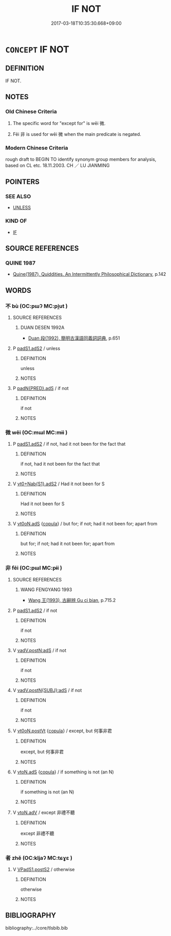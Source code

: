 # -*- mode: mandoku-tls-view -*-
#+TITLE: IF NOT
#+DATE: 2017-03-18T10:35:30.668+09:00        
#+STARTUP: content
* =CONCEPT= IF NOT
:PROPERTIES:
:CUSTOM_ID: uuid-29d7a1b8-ff20-42eb-b987-5a20ae2ae348
:TR_ZH: 如果不
:END:
** DEFINITION

IF NOT.

** NOTES

*** Old Chinese Criteria
1. The specific word for "except for" is wēi 微.

2. Fēi 非 is used for wēi 微 when the main predicate is negated.

*** Modern Chinese Criteria
rough draft to BEGIN TO identify synonym group members for analysis, based on CL etc. 18.11.2003. CH ／ LU JIANMING

** POINTERS
*** SEE ALSO
 - [[tls:concept:UNLESS][UNLESS]]

*** KIND OF
 - [[tls:concept:IF][IF]]

** SOURCE REFERENCES
*** QUINE 1987
 - [[cite:QUINE-1987][Quine(1987), Quiddities. An Intermittently Philosophical Dictionary]], p.142

** WORDS
   :PROPERTIES:
   :VISIBILITY: children
   :END:
*** 不 bù (OC:pɯʔ MC:pi̯ut )
:PROPERTIES:
:CUSTOM_ID: uuid-6d03712a-7a6f-4c3e-bad8-b0bf106b15f0
:Char+: 不(1,3/4) 
:GY_IDS+: uuid-12896cda-5086-41f3-8aeb-21cd406eec3f
:PY+: bù     
:OC+: pɯʔ     
:MC+: pi̯ut     
:END: 
**** SOURCE REFERENCES
***** DUAN DESEN 1992A
 - [[cite:DUAN-DESEN-1992A][Duan 段(1992), 簡明古漢語同義詞詞典]], p.651

**** P [[tls:syn-func::#uuid-b2b50423-7ad4-40cb-815c-59efdaef2f37][padS1.adS2]] / unless
:PROPERTIES:
:CUSTOM_ID: uuid-d51f27bb-63ae-462f-914c-ce1be34e4ca7
:END:
****** DEFINITION

unless

****** NOTES

**** P [[tls:syn-func::#uuid-d4572d9b-9897-457b-9fa0-4eb3c791b5dc][padN{PRED}.adS]] / if not
:PROPERTIES:
:CUSTOM_ID: uuid-96dc8e2f-b704-4032-ae62-11fb9ab4195b
:END:
****** DEFINITION

if not

****** NOTES

*** 微 wēi (OC:mɯl MC:mɨi )
:PROPERTIES:
:CUSTOM_ID: uuid-ed50fa07-0577-47b9-b8f4-2103aacc4aa4
:Char+: 微(60,10/13) 
:GY_IDS+: uuid-f74875f5-786d-4a10-888d-9a5d8fb1324d
:PY+: wēi     
:OC+: mɯl     
:MC+: mɨi     
:END: 
**** P [[tls:syn-func::#uuid-b2b50423-7ad4-40cb-815c-59efdaef2f37][padS1.adS2]] / if not, had it not been for the fact that
:PROPERTIES:
:CUSTOM_ID: uuid-27d7fa40-da11-4c3d-a561-752f8fba2ae8
:END:
****** DEFINITION

if not, had it not been for the fact that

****** NOTES

**** V [[tls:syn-func::#uuid-6c8510ea-db8b-4842-8215-0364fbbdefd7][vt0+Nab{S1}.adS2]] / Had it not been for S
:PROPERTIES:
:CUSTOM_ID: uuid-4dc176da-fcc7-468e-86d2-7c61d4218dda
:END:
****** DEFINITION

Had it not been for S

****** NOTES

**** V [[tls:syn-func::#uuid-eff96969-dfb1-4cc3-9784-3851c19c3f27][vt0oN.adS]] {[[tls:sem-feat::#uuid-52f9b87c-5688-4b46-b992-a5fb0bf27fb9][copula]]} / but for; if not; had it not been for; apart from
:PROPERTIES:
:CUSTOM_ID: uuid-47bef7e8-c666-42d8-aa3c-cc0f1a3e9a4e
:WARRING-STATES-CURRENCY: 4
:END:
****** DEFINITION

but for; if not; had it not been for; apart from

****** NOTES

*** 非 fēi (OC:pɯl MC:pɨi )
:PROPERTIES:
:CUSTOM_ID: uuid-a5210f65-bda4-4005-81ea-21d0c0f0cb4c
:Char+: 非(175,0/8) 
:GY_IDS+: uuid-00e22256-d177-459e-bd67-efa461a8d045
:PY+: fēi     
:OC+: pɯl     
:MC+: pɨi     
:END: 
**** SOURCE REFERENCES
***** WANG FENGYANG 1993
 - [[cite:WANG-FENGYANG-1993][Wang 王(1993), 古辭辨 Gu ci bian]], p.715.2

**** P [[tls:syn-func::#uuid-b2b50423-7ad4-40cb-815c-59efdaef2f37][padS1.adS2]] / if not
:PROPERTIES:
:CUSTOM_ID: uuid-4836c9bc-05be-440b-b63c-573c418c6349
:END:
****** DEFINITION

if not

****** NOTES

**** V [[tls:syn-func::#uuid-ea3084d7-d6fa-4817-a40b-ca7cd6fdd5f7][vadV.postN:adS]] / if not
:PROPERTIES:
:CUSTOM_ID: uuid-27a07df2-92c1-4348-91d0-7509a761ca29
:END:
****** DEFINITION

if not

****** NOTES

**** V [[tls:syn-func::#uuid-c00a4db3-7d89-4b82-80ab-d16a177e3421][vadV.postN{SUBJ}:adS]] / if not
:PROPERTIES:
:CUSTOM_ID: uuid-6ec276e0-ebec-4375-be44-0806237718ce
:END:
****** DEFINITION

if not

****** NOTES

**** V [[tls:syn-func::#uuid-1baf51c2-3a95-4f1e-989b-9e51a97defeb][vt0oN.postVt]] {[[tls:sem-feat::#uuid-52f9b87c-5688-4b46-b992-a5fb0bf27fb9][copula]]} / except, but 何事非君
:PROPERTIES:
:CUSTOM_ID: uuid-3e698c10-2d29-47d9-96b2-35bbdfd1227b
:WARRING-STATES-CURRENCY: 3
:END:
****** DEFINITION

except, but 何事非君

****** NOTES

**** V [[tls:syn-func::#uuid-2231d306-0fde-487d-bf64-ae174f755516][vtoN.adS]] {[[tls:sem-feat::#uuid-52f9b87c-5688-4b46-b992-a5fb0bf27fb9][copula]]} / if something is not (an N)
:PROPERTIES:
:CUSTOM_ID: uuid-ecc602d1-179a-4ede-b3e3-4483cb6ece0a
:WARRING-STATES-CURRENCY: 3
:END:
****** DEFINITION

if something is not (an N)

****** NOTES

**** V [[tls:syn-func::#uuid-9e8c327b-579d-4514-8c83-481fa450974a][vtoN.adV]] / except 非禮不聽
:PROPERTIES:
:CUSTOM_ID: uuid-91f4e3c9-8829-4957-84f3-257f8ef0b256
:WARRING-STATES-CURRENCY: 5
:END:
****** DEFINITION

except 非禮不聽

****** NOTES

*** 者 zhě (OC:kljaʔ MC:tɕɣɛ )
:PROPERTIES:
:CUSTOM_ID: uuid-6cff9820-467d-4492-a497-773955820b8d
:Char+: 不(1,3/4) 者(125,4/10) 
:GY_IDS+: uuid-638f5102-6260-4085-891d-9864102bc27c
:PY+:  zhě    
:OC+:  kljaʔ    
:MC+:  tɕɣɛ    
:END: 
**** V [[tls:syn-func::#uuid-fc393db1-993e-431d-9540-bc9fde4945d4][VPadS1.postS2]] / otherwise
:PROPERTIES:
:CUSTOM_ID: uuid-a6146cc5-6650-47c8-83b5-60d512e1c4b7
:END:
****** DEFINITION

otherwise

****** NOTES

** BIBLIOGRAPHY
bibliography:../core/tlsbib.bib
